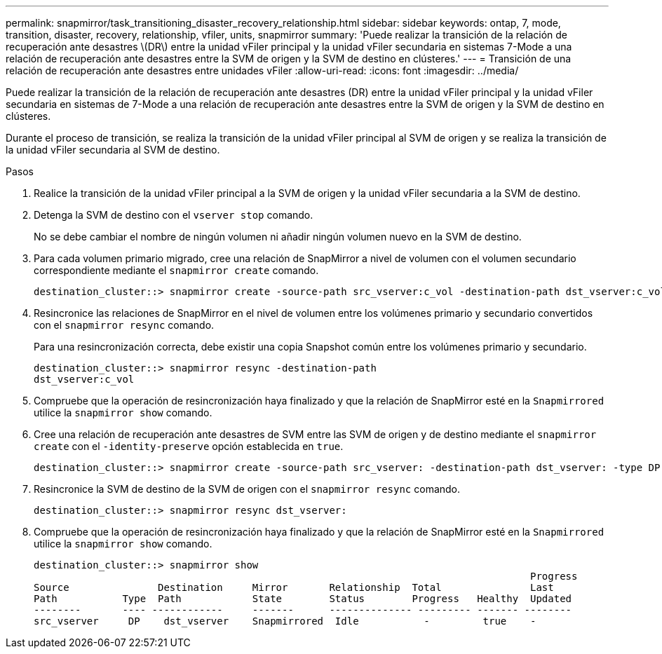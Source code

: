 ---
permalink: snapmirror/task_transitioning_disaster_recovery_relationship.html 
sidebar: sidebar 
keywords: ontap, 7, mode, transition, disaster, recovery, relationship, vfiler, units, snapmirror 
summary: 'Puede realizar la transición de la relación de recuperación ante desastres \(DR\) entre la unidad vFiler principal y la unidad vFiler secundaria en sistemas 7-Mode a una relación de recuperación ante desastres entre la SVM de origen y la SVM de destino en clústeres.' 
---
= Transición de una relación de recuperación ante desastres entre unidades vFiler
:allow-uri-read: 
:icons: font
:imagesdir: ../media/


[role="lead"]
Puede realizar la transición de la relación de recuperación ante desastres (DR) entre la unidad vFiler principal y la unidad vFiler secundaria en sistemas de 7-Mode a una relación de recuperación ante desastres entre la SVM de origen y la SVM de destino en clústeres.

Durante el proceso de transición, se realiza la transición de la unidad vFiler principal al SVM de origen y se realiza la transición de la unidad vFiler secundaria al SVM de destino.

.Pasos
. Realice la transición de la unidad vFiler principal a la SVM de origen y la unidad vFiler secundaria a la SVM de destino.
. Detenga la SVM de destino con el `vserver stop` comando.
+
No se debe cambiar el nombre de ningún volumen ni añadir ningún volumen nuevo en la SVM de destino.

. Para cada volumen primario migrado, cree una relación de SnapMirror a nivel de volumen con el volumen secundario correspondiente mediante el `snapmirror create` comando.
+
[listing]
----
destination_cluster::> snapmirror create -source-path src_vserver:c_vol -destination-path dst_vserver:c_vol -type DP
----
. Resincronice las relaciones de SnapMirror en el nivel de volumen entre los volúmenes primario y secundario convertidos con el `snapmirror resync` comando.
+
Para una resincronización correcta, debe existir una copia Snapshot común entre los volúmenes primario y secundario.

+
[listing]
----
destination_cluster::> snapmirror resync -destination-path
dst_vserver:c_vol
----
. Compruebe que la operación de resincronización haya finalizado y que la relación de SnapMirror esté en la `Snapmirrored` utilice la `snapmirror show` comando.
. Cree una relación de recuperación ante desastres de SVM entre las SVM de origen y de destino mediante el `snapmirror create` con el `-identity-preserve` opción establecida en `true`.
+
[listing]
----
destination_cluster::> snapmirror create -source-path src_vserver: -destination-path dst_vserver: -type DP -throttle unlimited -policy DPDefault -schedule hourly -identity-preserve true
----
. Resincronice la SVM de destino de la SVM de origen con el `snapmirror resync` comando.
+
[listing]
----
destination_cluster::> snapmirror resync dst_vserver:
----
. Compruebe que la operación de resincronización haya finalizado y que la relación de SnapMirror esté en la `Snapmirrored` utilice la `snapmirror show` comando.
+
[listing]
----
destination_cluster::> snapmirror show
                                                                                    Progress
Source               Destination     Mirror       Relationship  Total               Last
Path           Type  Path            State        Status        Progress   Healthy  Updated
--------       ---- ------------     -------      -------------- --------- ------- --------
src_vserver     DP    dst_vserver    Snapmirrored  Idle           -         true    -
----

